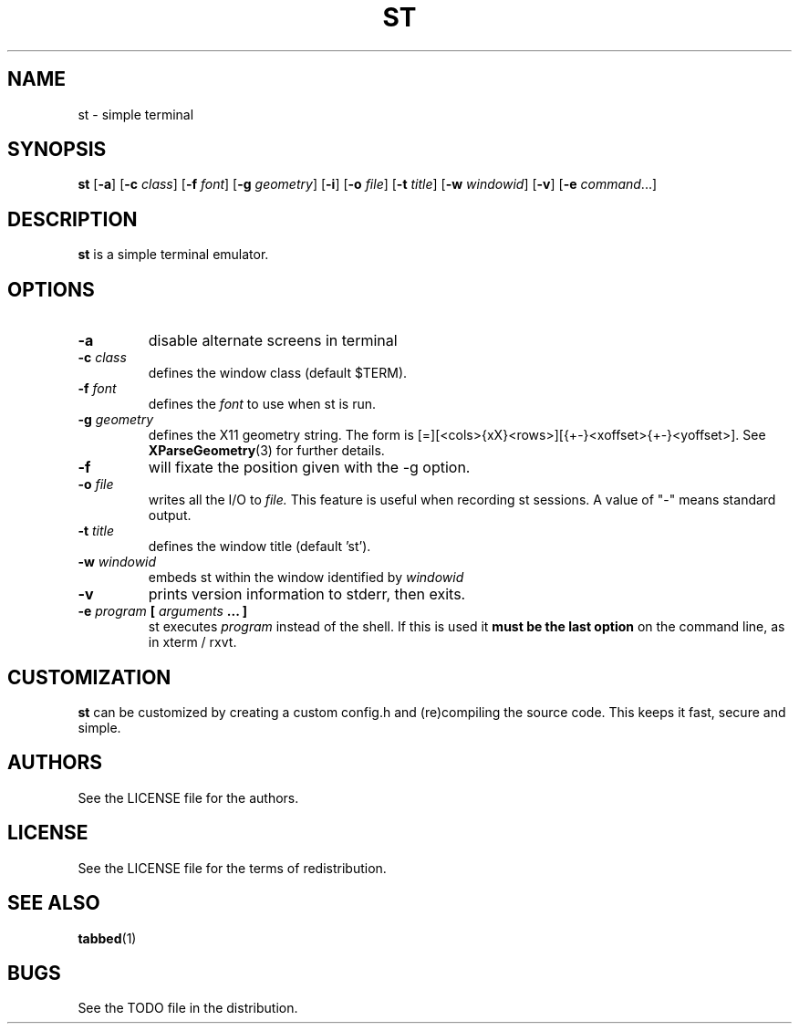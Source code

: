 .TH ST 1 st\-VERSION
.SH NAME
st \- simple terminal
.SH SYNOPSIS
.B st
.RB [ \-a ]
.RB [ \-c
.IR class ]
.RB [ \-f
.IR font ]
.RB [ \-g
.IR geometry ]
.RB [ \-i ]
.RB [ \-o
.IR file ]
.RB [ \-t 
.IR title ]
.RB [ \-w 
.IR windowid ]
.RB [ \-v ]
.RB [ \-e
.IR command ...]
.SH DESCRIPTION
.B st
is a simple terminal emulator.
.SH OPTIONS
.TP
.B \-a
disable alternate screens in terminal
.TP
.BI \-c " class"
defines the window class (default $TERM).
.TP
.BI \-f " font"
defines the
.I font
to use when st is run.
.TP
.BI \-g " geometry"
defines the X11 geometry string.
The form is [=][<cols>{xX}<rows>][{+-}<xoffset>{+-}<yoffset>]. See
.BR XParseGeometry (3)
for further details.
.TP
.B \-f
will fixate the position given with the -g option.
.TP
.BI \-o " file"
writes all the I/O to
.I file.
This feature is useful when recording st sessions. A value of "-" means
standard output.
.TP
.BI \-t " title"
defines the window title (default 'st').
.TP
.BI \-w " windowid"
embeds st within the window identified by 
.I windowid
.TP
.B \-v
prints version information to stderr, then exits.
.TP
.BI \-e " program " [ " arguments " "... ]"
st executes
.I program
instead of the shell.  If this is used it
.B must be the last option
on the command line, as in xterm / rxvt.
.SH CUSTOMIZATION
.B st
can be customized by creating a custom config.h and (re)compiling the source
code. This keeps it fast, secure and simple.
.SH AUTHORS
See the LICENSE file for the authors.
.SH LICENSE
See the LICENSE file for the terms of redistribution.
.SH SEE ALSO
.BR tabbed (1)
.SH BUGS
See the TODO file in the distribution.

